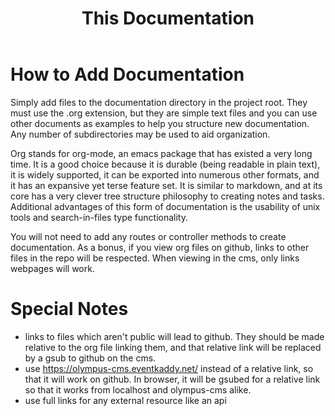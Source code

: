 #+TITLE: This Documentation

* How to Add Documentation
Simply add files to the documentation directory in the project root. They must use the .org extension, but they are simple text files and you can use other documents as examples to help you structure new documentation. Any number of subdirectories may be used to aid organization.

Org stands for org-mode, an emacs package that has existed a very long time.  It is a good choice because it is durable (being readable in plain text), it is widely supported, it can be exported into numerous other formats, and it has an expansive yet terse feature set. It is similar to markdown, and at its core has a very clever tree structure philosophy to creating notes and tasks. Additional advantages of this form of documentation is the usability of unix tools and search-in-files type functionality.

You will not need to add any routes or controller methods to create documentation. As a bonus, if you view org files on github, links to other files in the repo will be respected. When viewing in the cms, only links webpages will work.

* Special Notes
- links to files which aren't public will lead to github. They should be made relative to the org file linking them, and that relative link will be replaced by a gsub to github on the cms.
- use https://olympus-cms.eventkaddy.net/ instead of a relative link, so that it will work on github. In browser, it will be gsubed for a relative link so that it works from localhost and olympus-cms alike.
- use full links for any external resource like an api
